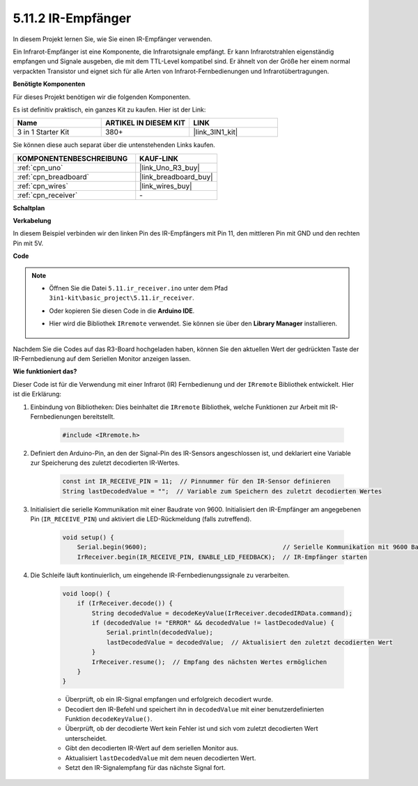 .. _ar_receiver:

5.11.2 IR-Empfänger
=========================

In diesem Projekt lernen Sie, wie Sie einen IR-Empfänger verwenden.

Ein Infrarot-Empfänger ist eine Komponente, die Infrarotsignale empfängt. Er kann Infrarotstrahlen eigenständig empfangen und Signale ausgeben, die mit dem TTL-Level kompatibel sind. 
Er ähnelt von der Größe her einem normal verpackten Transistor und eignet sich für alle Arten von Infrarot-Fernbedienungen und Infrarotübertragungen.

**Benötigte Komponenten**

Für dieses Projekt benötigen wir die folgenden Komponenten.

Es ist definitiv praktisch, ein ganzes Kit zu kaufen. Hier ist der Link:

.. list-table::
    :widths: 20 20 20
    :header-rows: 1

    *   - Name	
        - ARTIKEL IN DIESEM KIT
        - LINK
    *   - 3 in 1 Starter Kit
        - 380+
        - |link_3IN1_kit|

Sie können diese auch separat über die untenstehenden Links kaufen.

.. list-table::
    :widths: 30 20
    :header-rows: 1

    *   - KOMPONENTENBESCHREIBUNG
        - KAUF-LINK

    *   - :ref:`cpn_uno`
        - |link_Uno_R3_buy|
    *   - :ref:`cpn_breadboard`
        - |link_breadboard_buy|
    *   - :ref:`cpn_wires`
        - |link_wires_buy|
    *   - :ref:`cpn_receiver`
        - \-

**Schaltplan**

.. image:: img/circuit_7.2_receiver.png

**Verkabelung**

In diesem Beispiel verbinden wir den linken Pin des IR-Empfängers mit Pin 11,
den mittleren Pin mit GND und den rechten Pin mit 5V.

.. image:: img/ir_remote_control_bb.jpg

**Code**

.. note::

    * Öffnen Sie die Datei ``5.11.ir_receiver.ino`` unter dem Pfad ``3in1-kit\basic_project\5.11.ir_receiver``.
    * Oder kopieren Sie diesen Code in die **Arduino IDE**.
    * Hier wird die Bibliothek ``IRremote`` verwendet. Sie können sie über den **Library Manager** installieren.
  
        .. image:: ../img/lib_irremote.png


.. raw:: html

    <iframe src=https://create.arduino.cc/editor/sunfounder01/1141d808-cc26-4589-ae5c-d1834033ac3d/preview?embed style="height:510px;width:100%;margin:10px 0" frameborder=0></iframe>

Nachdem Sie die Codes auf das R3-Board hochgeladen haben, können Sie den
aktuellen Wert der gedrückten Taste der IR-Fernbedienung auf dem
Seriellen Monitor anzeigen lassen.

**Wie funktioniert das?**

Dieser Code ist für die Verwendung mit einer Infrarot (IR) Fernbedienung und der ``IRremote`` Bibliothek entwickelt. Hier ist die Erklärung:

#. Einbindung von Bibliotheken: Dies beinhaltet die ``IRremote`` Bibliothek, welche Funktionen zur Arbeit mit IR-Fernbedienungen bereitstellt.

    .. code-block:: arduino

        #include <IRremote.h>

#. Definiert den Arduino-Pin, an den der Signal-Pin des IR-Sensors angeschlossen ist, und deklariert eine Variable zur Speicherung des zuletzt decodierten IR-Wertes.

    .. code-block:: arduino

        const int IR_RECEIVE_PIN = 11;  // Pinnummer für den IR-Sensor definieren
        String lastDecodedValue = "";  // Variable zum Speichern des zuletzt decodierten Wertes

#. Initialisiert die serielle Kommunikation mit einer Baudrate von 9600. Initialisiert den IR-Empfänger am angegebenen Pin (``IR_RECEIVE_PIN``) und aktiviert die LED-Rückmeldung (falls zutreffend).

    .. code-block:: arduino

        void setup() {
            Serial.begin(9600);                                     // Serielle Kommunikation mit 9600 Baudrate starten
            IrReceiver.begin(IR_RECEIVE_PIN, ENABLE_LED_FEEDBACK);  // IR-Empfänger starten

#. Die Schleife läuft kontinuierlich, um eingehende IR-Fernbedienungssignale zu verarbeiten.

    .. code-block:: arduino

        void loop() {
            if (IrReceiver.decode()) {
                String decodedValue = decodeKeyValue(IrReceiver.decodedIRData.command);
                if (decodedValue != "ERROR" && decodedValue != lastDecodedValue) {
                    Serial.println(decodedValue);
                    lastDecodedValue = decodedValue;  // Aktualisiert den zuletzt decodierten Wert
                }
                IrReceiver.resume();  // Empfang des nächsten Wertes ermöglichen
            }
        }
    
    * Überprüft, ob ein IR-Signal empfangen und erfolgreich decodiert wurde.
    * Decodiert den IR-Befehl und speichert ihn in ``decodedValue`` mit einer benutzerdefinierten Funktion ``decodeKeyValue()``.
    * Überprüft, ob der decodierte Wert kein Fehler ist und sich vom zuletzt decodierten Wert unterscheidet.
    * Gibt den decodierten IR-Wert auf dem seriellen Monitor aus.
    * Aktualisiert ``lastDecodedValue`` mit dem neuen decodierten Wert.
    * Setzt den IR-Signalempfang für das nächste Signal fort.
